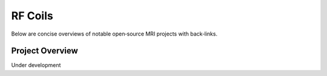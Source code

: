 RF Coils
========

Below are concise overviews of notable open‑source MRI projects with back‑links.

Project Overview
----------------

Under development